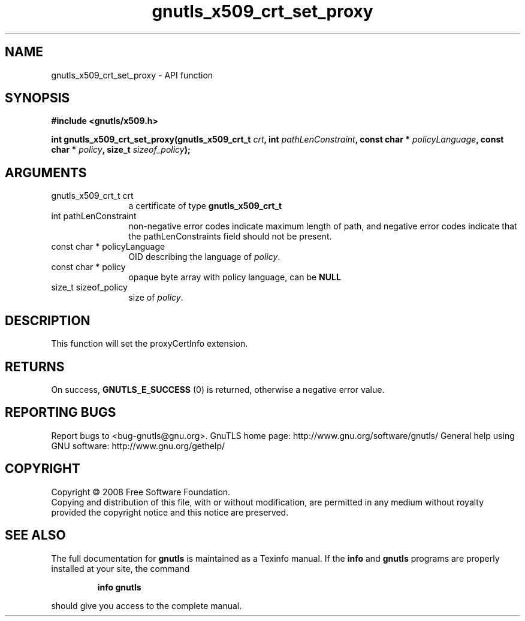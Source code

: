 .\" DO NOT MODIFY THIS FILE!  It was generated by gdoc.
.TH "gnutls_x509_crt_set_proxy" 3 "3.0.2" "gnutls" "gnutls"
.SH NAME
gnutls_x509_crt_set_proxy \- API function
.SH SYNOPSIS
.B #include <gnutls/x509.h>
.sp
.BI "int gnutls_x509_crt_set_proxy(gnutls_x509_crt_t " crt ", int " pathLenConstraint ", const char * " policyLanguage ", const char * " policy ", size_t " sizeof_policy ");"
.SH ARGUMENTS
.IP "gnutls_x509_crt_t crt" 12
a certificate of type \fBgnutls_x509_crt_t\fP
.IP "int pathLenConstraint" 12
non\-negative error codes indicate maximum length of path,
and negative error codes indicate that the pathLenConstraints field should
not be present.
.IP "const char * policyLanguage" 12
OID describing the language of \fIpolicy\fP.
.IP "const char * policy" 12
opaque byte array with policy language, can be \fBNULL\fP
.IP "size_t sizeof_policy" 12
size of \fIpolicy\fP.
.SH "DESCRIPTION"
This function will set the proxyCertInfo extension.
.SH "RETURNS"
On success, \fBGNUTLS_E_SUCCESS\fP (0) is returned, otherwise a
negative error value.
.SH "REPORTING BUGS"
Report bugs to <bug-gnutls@gnu.org>.
GnuTLS home page: http://www.gnu.org/software/gnutls/
General help using GNU software: http://www.gnu.org/gethelp/
.SH COPYRIGHT
Copyright \(co 2008 Free Software Foundation.
.br
Copying and distribution of this file, with or without modification,
are permitted in any medium without royalty provided the copyright
notice and this notice are preserved.
.SH "SEE ALSO"
The full documentation for
.B gnutls
is maintained as a Texinfo manual.  If the
.B info
and
.B gnutls
programs are properly installed at your site, the command
.IP
.B info gnutls
.PP
should give you access to the complete manual.
